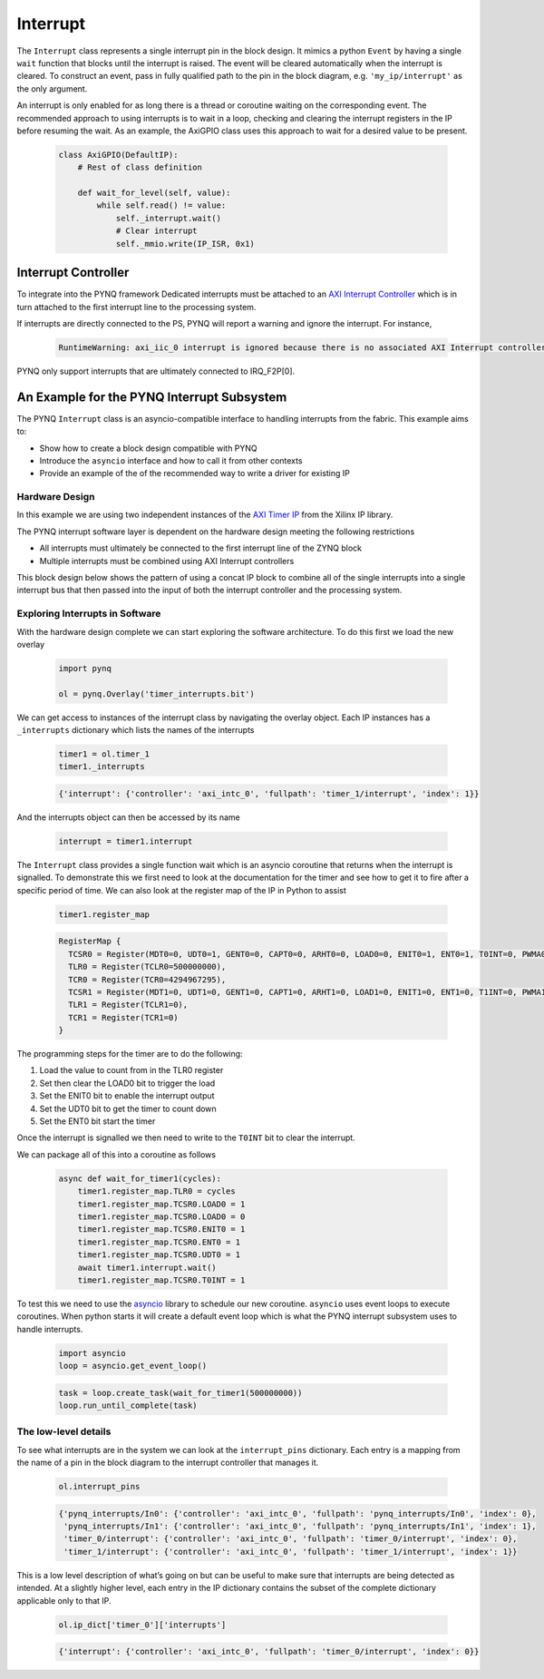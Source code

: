 .. _pynq-libraries-interrupt:

Interrupt
=========

The ``Interrupt`` class represents a single interrupt pin in the block
design. It mimics a python ``Event`` by having a single ``wait`` function that
blocks until the interrupt is raised. The event will be cleared automatically
when the interrupt is cleared. To construct an event, pass in fully qualified
path to the pin in the block diagram, e.g. ``'my_ip/interrupt'`` as the only
argument.

An interrupt is only enabled for as long there is a thread or coroutine waiting
on the corresponding event. The recommended approach to using interrupts is to
wait in a loop, checking and clearing the interrupt registers in the IP before
resuming the wait. As an example, the AxiGPIO class uses this approach to wait
for a desired value to be present.

   .. code-block:: Python

      class AxiGPIO(DefaultIP):
          # Rest of class definition

          def wait_for_level(self, value):
              while self.read() != value:
                  self._interrupt.wait()
                  # Clear interrupt
                  self._mmio.write(IP_ISR, 0x1)


Interrupt Controller
--------------------

To integrate into the PYNQ framework Dedicated interrupts must be attached to an
`AXI Interrupt Controller <https://www.xilinx.com/products/intellectual-property/axi_intc.html#documentation>`_
which is in turn attached to the first interrupt line to the processing system.

If interrupts are directly connected to the PS, PYNQ will report a warning
and ignore the interrupt. For instance,

   .. code-block:: Python

      RuntimeWarning: axi_iic_0 interrupt is ignored because there is no associated AXI Interrupt controller

PYNQ only support interrupts that are ultimately connected to IRQ_F2P[0].

An Example for the PYNQ Interrupt Subsystem
-------------------------------------------

The PYNQ ``Interrupt`` class is an asyncio-compatible interface to handling
interrupts from the fabric. This example aims to:

* Show how to create a block design compatible with PYNQ
* Introduce the ``asyncio`` interface and how to call it from other contexts
* Provide an example of the of the recommended way to write a driver
  for existing IP


Hardware Design
^^^^^^^^^^^^^^^

In this example we are using two independent instances of the
`AXI Timer IP <https://www.xilinx.com/products/intellectual-property/axi_timer.html#documentation>`_
from the Xilinx IP library.

The PYNQ interrupt software layer is dependent on the hardware design
meeting the following restrictions

* All interrupts must ultimately be connected to the first interrupt
  line of the ZYNQ block
* Multiple interrupts must be combined using AXI Interrupt controllers

This block design below shows the pattern of using a concat IP block to combine
all of the single interrupts into a single interrupt bus that then passed
into the input of both the interrupt controller and the processing system.

.. image:: images/interrupt_bd.png
   :align: center

Exploring Interrupts in Software
^^^^^^^^^^^^^^^^^^^^^^^^^^^^^^^^

With the hardware design complete we can start exploring the software
architecture. To do this first we load the new overlay

   .. code-block:: Python

      import pynq

      ol = pynq.Overlay('timer_interrupts.bit')

We can get access to instances of the interrupt class by navigating the
overlay object. Each IP instances has a ``_interrupts`` dictionary which lists
the names of the interrupts

   .. code-block:: Python

      timer1 = ol.timer_1
      timer1._interrupts

   .. code-block:: Python

      {'interrupt': {'controller': 'axi_intc_0', 'fullpath': 'timer_1/interrupt', 'index': 1}}

And the interrupts object can then be accessed by its name

   .. code-block:: Python

      interrupt = timer1.interrupt


The ``Interrupt`` class provides a single function wait which is an asyncio
coroutine that returns when the interrupt is signalled. To demonstrate this
we first need to look at the documentation for the timer and see how to get
it to fire after a specific period of time. We can also look at the register
map of the IP in Python to assist

   .. code-block:: Python

      timer1.register_map

   .. code-block:: Python

      RegisterMap {
        TCSR0 = Register(MDT0=0, UDT0=1, GENT0=0, CAPT0=0, ARHT0=0, LOAD0=0, ENIT0=1, ENT0=1, T0INT=0, PWMA0=0, ENALL=0, CASC=0),
        TLR0 = Register(TCLR0=500000000),
        TCR0 = Register(TCR0=4294967295),
        TCSR1 = Register(MDT1=0, UDT1=0, GENT1=0, CAPT1=0, ARHT1=0, LOAD1=0, ENIT1=0, ENT1=0, T1INT=0, PWMA1=0, ENALL=0),
        TLR1 = Register(TCLR1=0),
        TCR1 = Register(TCR1=0)
      }

The programming steps for the timer are to do the following:

1. Load the value to count from in the TLR0 register
2. Set then clear the LOAD0 bit to trigger the load
3. Set the ENIT0 bit to enable the interrupt output
4. Set the UDT0 bit to get the timer to count down
5. Set the ENT0 bit start the timer

Once the interrupt is signalled we then need to write to the ``T0INT`` bit
to clear the interrupt.

We can package all of this into a coroutine as follows

   .. code-block:: Python

      async def wait_for_timer1(cycles):
          timer1.register_map.TLR0 = cycles
          timer1.register_map.TCSR0.LOAD0 = 1
          timer1.register_map.TCSR0.LOAD0 = 0
          timer1.register_map.TCSR0.ENIT0 = 1
          timer1.register_map.TCSR0.ENT0 = 1
          timer1.register_map.TCSR0.UDT0 = 1
          await timer1.interrupt.wait()
          timer1.register_map.TCSR0.T0INT = 1

To test this we need to use the `asyncio <https://docs.python.org/3/library/asyncio.html>`_
library to schedule our new coroutine. ``asyncio`` uses event loops to
execute coroutines. When python starts it will create a default event loop
which is what the PYNQ interrupt subsystem uses to handle interrupts.

   .. code-block:: Python

      import asyncio
      loop = asyncio.get_event_loop()

   .. code-block:: Python

      task = loop.create_task(wait_for_timer1(500000000))
      loop.run_until_complete(task)

The low-level details
^^^^^^^^^^^^^^^^^^^^^

To see what interrupts are in the system we can look at the ``interrupt_pins``
dictionary. Each entry is a mapping from the name of a pin in the block
diagram to the interrupt controller that manages it.

   .. code-block:: Python

      ol.interrupt_pins

   .. code-block:: Python

      {'pynq_interrupts/In0': {'controller': 'axi_intc_0', 'fullpath': 'pynq_interrupts/In0', 'index': 0},
       'pynq_interrupts/In1': {'controller': 'axi_intc_0', 'fullpath': 'pynq_interrupts/In1', 'index': 1},
       'timer_0/interrupt': {'controller': 'axi_intc_0', 'fullpath': 'timer_0/interrupt', 'index': 0},
       'timer_1/interrupt': {'controller': 'axi_intc_0', 'fullpath': 'timer_1/interrupt', 'index': 1}}

This is a low level description of what’s going on but can be useful to
make sure that interrupts are being detected as intended.
At a slightly higher level, each entry in the IP dictionary contains
the subset of the complete dictionary applicable only to that IP.

   .. code-block:: Python

      ol.ip_dict['timer_0']['interrupts']

   .. code-block:: Python

      {'interrupt': {'controller': 'axi_intc_0', 'fullpath': 'timer_0/interrupt', 'index': 0}}
